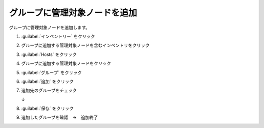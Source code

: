 .. _awx-inventory-group-host:

##################################################
グループに管理対象ノードを追加
##################################################
グループに管理対象ノードを追加します。

#. :guilabel:`インベントリー` をクリック

   .. image:: img/2021-07-04_08h59_36.png
      :scale: 60%

#. グループに追加する管理対象ノードを含むインベントリをクリック

   .. image:: img/2021-07-04_08h59_50.png
      :scale: 60%

#. :guilabel:`Hosts` をクリック

   .. image:: img/2021-07-04_09h00_35.png
      :scale: 60%

#. グループに追加する管理対象ノードをクリック

   .. image:: img/2021-07-04_09h01_17.png
      :scale: 60%

#. :guilabel:`グループ` をクリック

   .. image:: img/2021-07-04_09h01_51.png
      :scale: 60%

#. :guilabel:`追加` をクリック

   .. image:: img/2021-07-04_09h02_33.png
      :scale: 60%

#. 追加先のグループをチェック

   .. image:: img/2021-07-04_09h03_36.png
      :scale: 60%

   ↓

   .. image:: img/2021-07-04_09h04_15.png
      :scale: 60%

#. :guilabel:`保存` をクリック

   .. image:: img/2021-07-04_09h04_44.png
      :scale: 60%

#. 追加したグループを確認　→　追加終了

   .. image:: img/2021-07-04_09h05_39.png
      :scale: 60%

